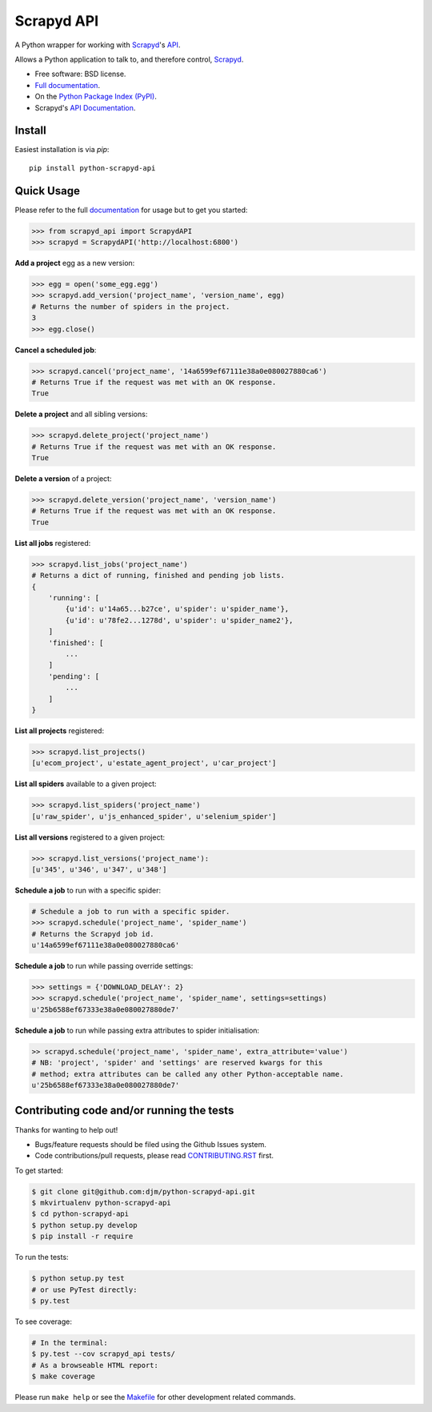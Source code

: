 ===========
Scrapyd API
===========

.. image:: https://badge.fury.io/py/python-scrapyd-api.png
    :target: http://badge.fury.io/py/python-scrapyd-api

.. image:: https://travis-ci.org/djm/python-scrapyd-api.png?branch=master
        :target: https://travis-ci.org/djm/python-scrapyd-api

.. image:: https://pypip.in/d/python-scrapyd-api/badge.png
        :target: https://pypi.python.org/pypi/python-scrapyd-api


A Python wrapper for working with Scrapyd_'s API_.

Allows a Python application to talk to, and therefore control, Scrapyd_.

* Free software: BSD license.
* `Full documentation`_.
* On the `Python Package Index (PyPI)`_.
* Scrapyd's `API Documentation`_.

.. _Scrapyd: https://github.com/scrapy/scrapyd
.. _API: http://scrapyd.readthedocs.org/en/latest/api.html
.. _Python Package Index (PyPI): https://pypi.python.org/pypi/python-scrapyd-api/
.. _Full documentation: http://python-scrapyd-api.rtfd.org
.. _API Documentation: http://scrapyd.readthedocs.org/en/latest/api.html

Install
-------

Easiest installation is via `pip`::

    pip install python-scrapyd-api

Quick Usage
-----------

Please refer to the full documentation_ for usage but to get you started:

.. code:: python

    >>> from scrapyd_api import ScrapydAPI
    >>> scrapyd = ScrapydAPI('http://localhost:6800')

.. _documentation: http://python-scrapyd-api.rtfd.org

**Add a project** egg as a new version:

.. code:: python

    >>> egg = open('some_egg.egg')
    >>> scrapyd.add_version('project_name', 'version_name', egg)
    # Returns the number of spiders in the project.
    3
    >>> egg.close()

**Cancel a scheduled job**:

.. code:: python

    >>> scrapyd.cancel('project_name', '14a6599ef67111e38a0e080027880ca6')
    # Returns True if the request was met with an OK response.
    True

**Delete a project** and all sibling versions:

.. code:: python

    >>> scrapyd.delete_project('project_name')
    # Returns True if the request was met with an OK response.
    True

**Delete a version** of a project:

.. code:: python

    >>> scrapyd.delete_version('project_name', 'version_name')
    # Returns True if the request was met with an OK response.
    True

**List all jobs** registered:

.. code:: python

    >>> scrapyd.list_jobs('project_name')
    # Returns a dict of running, finished and pending job lists.
    {
        'running': [
            {u'id': u'14a65...b27ce', u'spider': u'spider_name'},
            {u'id': u'78fe2...1278d', u'spider': u'spider_name2'},
        ]
        'finished': [
            ...
        ]
        'pending': [
            ...
        ]
    }

**List all projects** registered:

.. code:: python

    >>> scrapyd.list_projects()
    [u'ecom_project', u'estate_agent_project', u'car_project']

**List all spiders** available to a given project:

.. code:: python

    >>> scrapyd.list_spiders('project_name')
    [u'raw_spider', u'js_enhanced_spider', u'selenium_spider']

**List all versions** registered to a given project:

.. code:: python

    >>> scrapyd.list_versions('project_name'):
    [u'345', u'346', u'347', u'348']

**Schedule a job** to run with a specific spider:

.. code:: python

    # Schedule a job to run with a specific spider.
    >>> scrapyd.schedule('project_name', 'spider_name')
    # Returns the Scrapyd job id.
    u'14a6599ef67111e38a0e080027880ca6'

**Schedule a job** to run while passing override settings:

.. code:: python

    >>> settings = {'DOWNLOAD_DELAY': 2}
    >>> scrapyd.schedule('project_name', 'spider_name', settings=settings)
    u'25b6588ef67333e38a0e080027880de7'

**Schedule a job** to run while passing extra attributes to spider initialisation:

.. code:: python

    >> scrapyd.schedule('project_name', 'spider_name', extra_attribute='value')
    # NB: 'project', 'spider' and 'settings' are reserved kwargs for this
    # method; extra attributes can be called any other Python-acceptable name.
    u'25b6588ef67333e38a0e080027880de7'


Contributing code and/or running the tests
------------------------------------------

Thanks for wanting to help out!

* Bugs/feature requests should be filed using the Github Issues system.
* Code contributions/pull requests, please read CONTRIBUTING.RST_ first.

To get started:

.. code:: bash

    $ git clone git@github.com:djm/python-scrapyd-api.git
    $ mkvirtualenv python-scrapyd-api
    $ cd python-scrapyd-api
    $ python setup.py develop
    $ pip install -r require

To run the tests:

.. code:: bash

    $ python setup.py test
    # or use PyTest directly:
    $ py.test

To see coverage:

.. code:: bash

    # In the terminal:
    $ py.test --cov scrapyd_api tests/
    # As a browseable HTML report:
    $ make coverage


Please run ``make help`` or see the Makefile_ for other development related commands.

.. _CONTRIBUTING.rst: https://github.com/djm/python-scrapyd-api/blob/master/CONTRIBUTING.rst
.. _Makefile: https://github.com/djm/python-scrapyd-api/blob/master/Makefile


